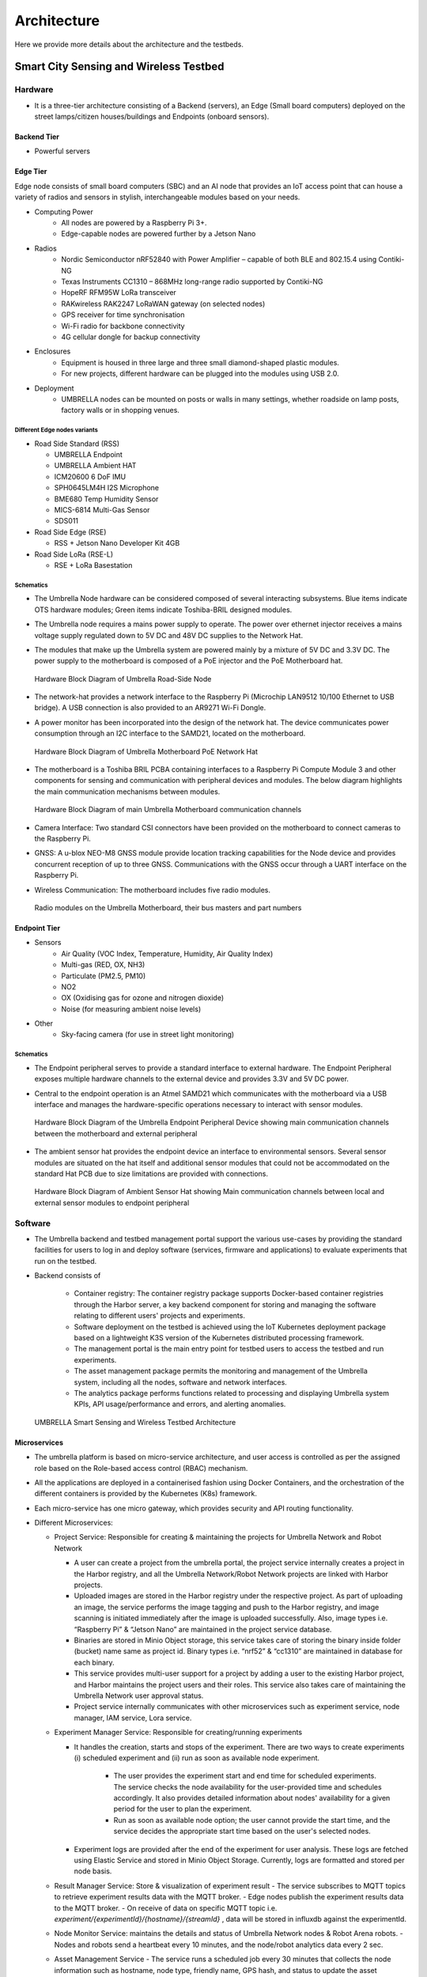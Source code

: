 Architecture
************

Here we provide more details about the architecture and the testbeds.


Smart City Sensing and Wireless Testbed
=======================================


Hardware
--------

- It is a three-tier architecture consisting of a Backend (servers), an Edge (Small board computers) deployed on the street lamps/citizen houses/buildings and Endpoints (onboard sensors).

Backend Tier
^^^^^^^^^^^^

- Powerful servers

Edge Tier
^^^^^^^^^

Edge node consists of small board computers (SBC) and an AI node that provides an IoT access point that can house a variety of radios and sensors in stylish, interchangeable modules based on your needs.

- Computing Power
    - All nodes are powered by a Raspberry Pi 3+.
    - Edge-capable nodes are powered further by a Jetson Nano
- Radios
    - Nordic Semiconductor nRF52840 with Power Amplifier – capable of both BLE and 802.15.4 using Contiki-NG
    - Texas Instruments CC1310 – 868MHz long-range radio supported by Contiki-NG
    - HopeRF RFM95W LoRa transceiver
    - RAKwireless RAK2247 LoRaWAN gateway (on selected nodes)
    - GPS receiver for time synchronisation
    - Wi-Fi radio for backbone connectivity
    - 4G cellular dongle for backup connectivity
- Enclosures
    - Equipment is housed in three large and three small diamond-shaped plastic modules. 
    - For new projects, different hardware can be plugged into the modules using USB 2.0. 
- Deployment
    - UMBRELLA nodes can be mounted on posts or walls in many settings, whether roadside on lamp posts, factory walls or in shopping venues.

Different Edge nodes variants
"""""""""""""""""""""""""""""

- Road Side Standard (RSS)

  - UMBRELLA Endpoint
  - UMBRELLA Ambient HAT 
  - ICM20600 6 DoF IMU 
  - SPH0645LM4H I2S Microphone 
  - BME680 Temp Humidity Sensor 
  - MICS-6814 Multi-Gas Sensor 
  - SDS011
- Road Side Edge (RSE)

  - RSS + Jetson Nano Developer Kit 4GB 
- Road Side LoRa (RSE-L)

  - RSE + LoRa Basestation


Schematics
""""""""""

- The Umbrella Node hardware can be considered composed of several interacting subsystems. Blue items indicate OTS hardware modules; Green items indicate Toshiba-BRIL designed modules.
- The Umbrella node requires a mains power supply to operate. The power over ethernet injector receives a mains voltage supply regulated down to 5V DC and 48V DC supplies to the Network Hat.
- The modules that make up the Umbrella system are powered mainly by a mixture of 5V DC and 3.3V DC. The power supply to the motherboard is composed of a PoE injector and the PoE Motherboard hat.

  .. figure:: _static/Images/1_Architecture/Hardware_Block_Diagram_Umbrella.png
      :width: 300
      :align: center
      :alt: Hardware Block Diagram of Umbrella Road-Side Node

      Hardware Block Diagram of Umbrella Road-Side Node

- The network-hat provides a network interface to the Raspberry Pi (Microchip LAN9512 10/100 Ethernet to USB bridge). A USB connection is also provided to an AR9271 Wi-Fi Dongle.
- A power monitor has been incorporated into the design of the network hat. The device communicates power consumption through an I2C interface to the SAMD21, located on the motherboard.

  .. figure:: _static/Images/1_Architecture/Hardware_Block_Diagram_Umbrella_Motherboard_PoE_Network_Hat.png
      :width: 400
      :align: center
      :alt: Hardware Block Diagram of Umbrella Motherboard PoE Network Hat

      Hardware Block Diagram of Umbrella Motherboard PoE Network Hat

- The motherboard is a Toshiba BRIL PCBA containing interfaces to a Raspberry Pi Compute Module 3 and other components for sensing and communication with peripheral devices and modules. The below diagram highlights the main communication mechanisms between modules.

  .. figure:: _static/Images/1_Architecture/Hardware_Block_Diagram_Umbrella_Motherboard_Communication_Channel.png
      :width: 400
      :align: center
      :alt: Hardware Block Diagram of main Umbrella Motherboard communication channels

      Hardware Block Diagram of main Umbrella Motherboard communication channels

- Camera Interface: Two standard CSI connectors have been provided on the motherboard to connect cameras to the Raspberry Pi.
- GNSS: A u-blox NEO-M8 GNSS module provide location tracking capabilities for the Node device and provides concurrent reception of up to three GNSS. Communications with the GNSS occur through a UART interface on the Raspberry Pi.
- Wireless Communication: The motherboard includes five radio modules.

  .. figure:: _static/Images/1_Architecture/Hardware_Wireless.png
      :width: 400
      :align: center
      :alt: Radio modules on the Umbrella Motherboard, their bus masters and part numbers

      Radio modules on the Umbrella Motherboard, their bus masters and part numbers


Endpoint Tier
^^^^^^^^^^^^^

- Sensors
    - Air Quality (VOC Index, Temperature, Humidity, Air Quality Index)
    - Multi-gas (RED, OX, NH3)
    - Particulate (PM2.5, PM10)
    - NO2
    - OX (Oxidising gas for ozone and nitrogen dioxide)
    - Noise (for measuring ambient noise levels)
- Other
    - Sky-facing camera (for use in street light monitoring)


Schematics
""""""""""

- The Endpoint peripheral serves to provide a standard interface to external hardware. The Endpoint Peripheral exposes multiple hardware channels to the external device and provides 3.3V and 5V DC power.
- Central to the endpoint operation is an Atmel SAMD21 which communicates with the motherboard via a USB interface and manages the hardware-specific operations necessary to interact with sensor modules.

  .. figure:: _static/Images/1_Architecture/Hardware_Block_Diagram_Umbrella_Endpoint_Peripheral_Device.png
      :width: 400
      :align: center
      :alt: Hardware Block Diagram of the Umbrella Endpoint Peripheral Device showing main communication channels between the motherboard and external peripheral

      Hardware Block Diagram of the Umbrella Endpoint Peripheral Device showing main communication channels between the motherboard and external peripheral

- The ambient sensor hat provides the endpoint device an interface to environmental sensors. Several sensor modules are situated on the hat itself and additional sensor modules that could not be accommodated on the standard Hat PCB due to size limitations are provided with connections.

  .. figure:: _static/Images/1_Architecture/Hardware_Block_Diagram_Ambient_Sensor_Hat.png
      :width: 400
      :align: center
      :alt: Hardware Block Diagram of Ambient Sensor Hat showing Main communication channels between local and external sensor modules to endpoint peripheral

      Hardware Block Diagram of Ambient Sensor Hat showing Main communication channels between local and external sensor modules to endpoint peripheral


Software
--------

- The Umbrella backend and testbed management portal support the various use-cases by providing the standard facilities for users to log in and deploy software (services, firmware and applications) to evaluate experiments that run on the testbed.
- Backend consists of 
  
   - Container registry: The container registry package supports Docker-based container registries through the Harbor server, a key backend component for storing and managing the software relating to different users' projects and experiments.
   - Software deployment on the testbed is achieved using the IoT Kubernetes deployment package based on a lightweight K3S version of the Kubernetes distributed processing framework.
   - The management portal is the main entry point for testbed users to access the testbed and run experiments.
   - The asset management package permits the monitoring and management of the Umbrella system, including all the nodes, software and network interfaces.
   - The analytics package performs functions related to processing and displaying Umbrella system KPIs, API usage/performance and errors, and alerting anomalies.



  .. figure:: _static/Images/1_Architecture/Architecture_UMBRELLA.png
      :width: 600
      :align: center
      :alt: UMBRELLA Smart Sensing and Wireless Testbed Architecture

      UMBRELLA Smart Sensing and Wireless Testbed Architecture


Microservices
^^^^^^^^^^^^^

- The umbrella platform is based on micro-service architecture, and user access is controlled as per the assigned role based on the Role-based access control (RBAC) mechanism. 
- All the applications are deployed in a containerised fashion using Docker Containers, and the orchestration of the different containers is provided by the Kubernetes (K8s) framework. 
- Each micro-service has one micro gateway, which provides security and API routing functionality.
- Different Microservices:

  - Project Service: Responsible for creating & maintaining the projects for Umbrella Network and Robot Network 
  
    - A user can create a project from the umbrella portal, the project service internally creates a project in the Harbor registry, and all the Umbrella Network/Robot Network projects are linked with Harbor projects.
    - Uploaded images are stored in the Harbor registry under the respective project. As part of uploading an image, the service performs the image tagging and push to the Harbor registry, and image scanning is initiated immediately after the image is uploaded successfully. Also, image types i.e. “Raspberry Pi” & “Jetson Nano” are maintained in the project service database.  
    - Binaries are stored in Minio Object storage, this service takes care of storing the binary inside folder (bucket) name same as project id. Binary types i.e. “nrf52” & “cc1310” are maintained in database for each binary.
    - This service provides multi-user support for a project by adding a user to the existing Harbor project, and Harbor maintains the project users and their roles. This service also takes care of maintaining the Umbrella Network user approval status. 
    - Project service internally communicates with other microservices such as experiment service, node manager, IAM service, Lora service. 

  - Experiment Manager Service: Responsible for creating/running experiments

    - It handles the creation, starts and stops of the experiment. There are two ways to create experiments (i) scheduled experiment and (ii) run as soon as available node experiment.
  
        - The user provides the experiment start and end time for scheduled experiments. The service checks the node availability for the user-provided time and schedules accordingly. It also provides detailed information about nodes' availability for a given period for the user to plan the experiment.
        - Run as soon as available node option; the user cannot provide the start time, and the service decides the appropriate start time based on the user's selected nodes.
  
    - Experiment logs are provided after the end of the experiment for user analysis. These logs are fetched using Elastic Service and stored in Minio Object Storage. Currently, logs are formatted and stored per node basis.  

  - Result Manager Service: Store & visualization of experiment result
    - The service subscribes to MQTT topics to retrieve experiment results data with the MQTT broker.
    - Edge nodes publish the experiment results data to the MQTT broker.
    - On receive of data on specific MQTT topic i.e. `experiment/{experimentId}/{hostname}/{streamId}` , data will be stored in influxdb against the experimentId.
 
  - Node Monitor Service: maintains the details and status of Umbrella Network nodes & Robot Arena robots.
    - Nodes and robots send a heartbeat every 10 minutes, and the node/robot analytics data every 2 sec.
  - Asset Management Service
    - The service runs a scheduled job every 30 minutes that collects the node information such as hostname, node type, friendly name, GPS hash, and status to update the asset inventory.
  - IAM Service: Assign/Amend user roles.
    - IAM service exposes API that will help to add new roles to the user.
  - Portal service
    - The service is the primary consumer of all the APIs exposed by other services. It provides a user interface to use the Umbrella testbed and adapt it according to the user roles.



Robotics Testbed
================

- Industrial IoT approach based on the IEC 30141 IoT reference architecture
- Hybrid cloud approach
- Permitting remote access and experimentation
- Using Industrial IoT connectivity standards (REST / DDS)


- The digital twins are simulators and machine learning models representing physical nodes or devices. For instance, robot simulators based on the open source Gazebo or other software platforms.
- The main functions are configuring the simulator or model environment, loading appropriate node software, and running the simulations. Results can then be returned and displayed to the user.
- The Optitrack optical tracking system shall provide ground truth telemetry data for the robot node testbed arenas. The Optitrack system will use Infrared cameras deployed above the test arenas.

Hardware
--------

Each robot is 25cm in diameter and can lift to 4kg individually but can collaborate to tackle larger and heavier payloads.

- Communication and Management Stack

  - Bluetooth 5.0/Wi-Fi (802.11ac)/Ultra-wide Band/(5G in the future)
  - Data Distribution Service (DDS)
  - Support for custom protocol stacks
- Actuation

  - 3 x Omnidirectional wheels
  - Lifter
  - Strain gauges
- GPU
  
  - RockPi 4B based with four onboard cameras
  
- Sensors
  
  - 16 IR Laser time-of-flight distance
  - 9-DoF IMU
  - Ambient temperature, pressure, humidity
  - Robot health (various voltage, current and temperature sensors)


.. figure:: _static/Images/0_Introduction/UMBRELLA_Robot.png
    :width: 400
    :alt: UMBRELLA ROBOT
    :align: center

    UMBRELLA ROBOT

Robot Specifications
^^^^^^^^^^^^^^^^^^^^

The DOTS (Distributed Organisation and Transport Systems) swarm robots support movement, sensing, communication and actuation (lifting of objects) as well as processing. The specifications are outlined below.


.. csv-table:: DOTS Robot specifications
   :file: _static/CSV/1_Architecture/Robot_Specs.csv
   :header: "Specification", "Value"

The robot exposes many sensors to the experiment containers through the corresponding ROS2 topics.

.. csv-table::  DOTS Robot sensor specifications
   :file: _static/CSV/1_Architecture/Robot_Sensor_Specs.csv
   :header: "Sensor", "Type","Update rate", "Max bandwidth (bytes/s)"

Radios are also provided in the robots and the Bluetooth radios can be flashed with custom firmware in order to evaluate user-defined protocols within experiments. The Bluetooth radios are accessed via the serial ports /dev/ttyACM0 and /dev/ttyACM1. In the simulator environment the radios are emulated and it is possible to provide a custom radio simulator for evaluating the proprietary protocols.

.. csv-table:: DOTS Robot radios
   :file: _static/CSV/1_Architecture/Robot_Radios.csv
   :header: "Technology", "Radio"


Software
--------

- The collaborative robot testbed software architecture is illustrated below.

   .. figure:: _static/Images/1_Architecture/Robot_Testbed_Software_Architecture.png
      :width: 600
      :align: center
      :alt: Robot testbed software architecture

      Robot testbed software architecture

- Robot Arena
  
  - The maximum number of robot nodes that can be used in experiments in the robot arena is 10 to 20, depending on the status. The status of a robot is either available or unavailable, and only the available robots are indicated in the experiment configuration step. A robot's status is unavailable when recharging or undergoing maintenance or repairs.
  - The ground truth system captures the actual robot positions. This data is also available in the ROS2 topics ``/rt/<robotid>/odom`` and is stored in ROS2 bag log files.

- Digital Simulator Environment:

  - The architecture administrators can limit the number of robot instances permitted in the virtual experiments, allowing the user to run experiments using, for example, up to 120 robot instances, with swarm behaviour.
  - The portal provides access to the simulator deployment environment in the cloud and the arena.
  - The ground truth data from the Gazebo simulator, which contains the robot positions, is also available in the ROS2 topics ``/rt/<robotid>/odom`` and is stored in the ROS2 bag log files.
  - In the simulator, the user can use an additional radio simulation experiment container and additional configuration files in each experiment.      

- The digital twin setup and deployment of the Robotics Testbed allows a user to run simulation experiment containers in the cloud-based simulator environment; in the same way, the user runs experiments in the physical arena. How the experiment software is deployed and interacts with the gazebo simulator and physically with the robot nodes is the same: both the simulator and physical arena use the ROSv2-based, Data Distribution Service (DDS).

- The main difference between the physical node's environment (left side) and the simulation platform (right side) is the ability to configure the simulation environment using environment world files. Deploying on the simulation environment permits the validation of experiment containers on the simulated environment (right side) by appropriate loading environment (world) files and then deploying to the actual arena robots (left side).

   .. figure:: _static/Images/1_Architecture/Umbrella_robot_software_architecture.png
      :width: 600
      :align: center      
      :alt: Robot testbed software architecture

      Robot testbed software architecture

- The deployment is achieved by emulating two interfaces exposed to the containers. 

  - First is the virtual serial ports interface, which is mapped to the real radio interface and redirects the interactions via the radio simulator. 
  - Second, the interactions with the ROS2 hardware interface (left-side diagram) are mapped via the DDS IoT bus (right-side diagram) to the gazebo simulator for the simulated environment models. 

Software stack layer
^^^^^^^^^^^^^^^^^^^^

The software stack is presented below and relies on integration with DDS and ROS2 to support different APIs (C++, Python and REST API for external application access). 

.. figure:: _static/Images/1_Architecture/ROBOT_Software_Stack.png
    :width: 600
    :align: center
    :alt: Software stack layers

    Software stack layers

Interfaces
^^^^^^^^^^

REST based
""""""""""

Several interfaces are required to facilitate the interaction. The interfaces permit deployment of the experiments, retrieval of data subsequently to the experiment running and the visualisation of, for instance, the simulation or the video camera overlay.

.. figure:: _static/Images/1_Architecture/Robot_Interfaces_REST.png
    :width: 600
    :align: center
    :alt: REST Based interfaces

    REST Based interfaces

IoT Bus Topics
""""""""""""""

- DDS topics have been defined (primarily based on the ROS2 topics) to support the robots and experiment interactions.
- ROS topic partitions use the prefix `rt/<robot_id>/`.  `robot_id` distinguish between the different robots.


  .. figure:: _static/Images/1_Architecture/Robot_Interfaces_Bus_Topics.png
      :width: 600
      :align: center
      :alt: REST Based interfaces

      REST Based interfaces

Table belwo lists the ROS2 (DDS) topics. All topics are prefixed with the robot hostname (with dashes converted to underscores) e.g. /robot_88e9a579/cmd_vel

.. csv-table::  ROS2 (DDS) topics
   :file: _static/CSV/1_Architecture/ROS2_DDS_Topic.csv
   :header: "Topic", "Type","Dir", "Notes"

Microservices
^^^^^^^^^^^^^

- Robot Experiment Manager Service
    - The service primarily handles the Robot Network feature and creates and launches digital twin and Robot Arena experiments. Digital twin and Robot Arena experiments run as per the creation time. 
    - Digital twin and Robot Arena have separate queues from which experiments are picked and deployed. With the current flow, Robot Arena experiments can be created only after successfully validating of controller image with a digital twin experiment. 
    - Gazebo Simulator is used as a digital twin in Robot Network. A separate Kubernetes Cluster is available to run the Robot simulator experiment on two nodes (x86 and ARM architecture VM). The service handles the deployment of Radio Simulator, Gazebo Persistent Volume, World Listener and Gazebo service on x86 node and IoT Gateway, micro Gateway and controller services on ARM node. Virtual serial ports send controller data to the Radio simulator, and around 40 virtual serial ports are created statically.  
    - Robot Arena is in a separate Kubernetes cluster where 20 (approx.) physical robots are supported. The technician who will be present near the robots will be responsible for starting, stopping or cancelling the experiment. As an experiment result, a heatmap, a live video feed of the arena and the option to record & download the feed are supported.

Containerized components
^^^^^^^^^^^^^^^^^^^^^^^^

Radio Simulator
"""""""""""""""

- The radio simulators provide a REST API for redirected radio serial port messages. The API context/msg is used for sending the redirected serial port messages into the simulator instance (by default on port 80). The response contains the performance estimates for the different destination robots. The experiment container pseudo tty serial ports are mapped using volume mounts within the container initialisation to permit the multiple experiment containers to coexist on the same VMs using the same serial ports from the experiment perspective. A serial port corresponds to each radio in each robot/experiment container. Hence there are 3 per robot instance; one for UWB and two for Bluetooth. In the future, a 5G radio could also be supported. The Wi-Fi device within the RockPi4 main board is not customarily exposed using USB interfaces. However, it is possible to create additional virtual serial ports and use IP to serial encapsulation (i.e. SLIP) to pass messages over the serial port. In this case, four serial ports per robot instance are required.
- In addition, the REST API for ground truth takes the location position and orientation of the robots obtained from the gazebo simulator. The ground truth position is specified in metres for x,y and z coordinates. The quaternion rotations in radians define the orientation for x,y,z and w. The timestamp is specified in seconds and nanoseconds since the start or system start time.

IoT Gateway
"""""""""""

The IoT Gateway exposes the device API, which has the following functions.

.. code:: none

  /device/validate       - validate the simulation after the experiment is run
  /device/redirectport   - redirects a serial port to the radio simulator
  /device/bridgeport     - bridges a serial port with SLIP based interface
  /device/closeports     - close serial ports
  /device/uploadfirmware - upload a firmware binary for flashing on the robots
  /device/flash          - flash firmware on a robot (arena)
  /device/map            - retrieve ground truth map
  /device/ports          - retrieve port mapping
  /device/groundtruth    - retrieve (get) the latest ground truth and delete data
  /device/data           - retrieve device (gateway) data

Also the /geoserver API is exposed as a proxy for obtaining heatmap images from the geoserver.

Gazebo Simulator
""""""""""""""""
- The Gazebo simulator models the robots and their environment. The arena environment is defined using world files, which can be representative of the actual Arenas or more complex deployments.

  - Validation mode: uses a predefined arena world (operates in validation mode)
  - User-defined worlds: for evaluation of larger or more complex scenarios
  - Radio simulators: for evaluation of custom protocol stacks supporting swarm (robot to robot) interaction.
- The gazebo simulator runs in the same EKS cluster as the associated experiment containers and loads world files on initialisation. The world files are predefined for the validation mode and are not replaceable. However, for the experiment mode, they can be overwritten with user-defined files. A volume mount is specified for the worlds directory to achieve defining user-defined files. Experiment containers are initialised for each emulated robot and are passed the environment variable ROBOTID to distinguish which robot they correspond to. Robot models are contained in the urdf directory and are initialised for each emulated robot within the simulator instance by the experiment containers.

- When setting up the experiment configuration, the user can specify the friendly name (ROS2 partition prefix/namespace) for each robot instance in the portal GUI. The robot model nodes are instanced for each identifier name (see controller.launch.py).

  .. code:: none

      controller_cmd = Node(
          package     = 'dots_example_controller',
          executable  = controller_option,
          namespace   = robot_name,
          output      = 'screen',
          parameters  = [ {'use_sim_time' : use_sim_time}]
      )

- The controller nodes are also instanced with experiment containers being passed the corresponding robot name via the ROBOTID environment variable. This can be used for specifying the ROS2 bag folder name for storing log data such as odometry as shown below.

  .. code:: none

    ld.add_entity(ExecuteProcess(
        cmd=['ros2', 'bag', 'record',
            '--compression-mode', 'file',
            '--compression-format', 'zstd',
            '-o', '/storage/%s' % bag_name,
            '/%s/odom' % bag_name.replace("-0","")],
        output='screen'
    ))

- All ROS2 DDS messages are then prefixed with the corresponding robot identifier within the robot local domain.  
- The ROS2bag logs are saved into files in the robot_data volume mount that is passed to the docker containers (/storage folder). 
- The P3D plugin publishes the ground truth from the simulator to the IoT Gateway, which is then passed to the appropriate radio simulator instances and stored in the postgres database.

Map and video visualisations
""""""""""""""""""""""""""""

- Ground truth map visualisation shall permit overlay of spatial sensor data such as heat maps, ground truth telemetry or other information. The normal zoom and scroll capabilities will be provided with the ability to select and show different layers in a specified manner overlaid onto spatial maps. For instance, spatially interpolated sensor data heat maps or nodes and links with status colour coding. Open layers or simple javascript frontend and Geoserver backend can be used for this purpose.

  - The ground truth maps URL is: ``http://<IOT_GW_ADDRESS>:8080/device/map``
  - For the heat map overlay the URL is: ``http://<IOT_GW_ADDRESS>:8080/device/map?maptype=heatmap``

- For video streams, a simple selection function shall be enabled if multiple video sources are available. The video will be displayed in an iFrame or video object in the portal window. The video server is hosted on the same arena server and is accessible via port 80.

  
Lora Testbed
============

Microservices

- Lora service
  
  - Lora Service provides a wrapper interface over the Chirpstack Application server APIs to access and modify the Lora resources.
  - Lora resources information is not stored in Lora Service except the organization name and user name; all the information is maintained by Chirpstack storage.
  - It also allows the approval process for creating an organization and adding a user to an organization from Lora admin and organization admin, respectively.
